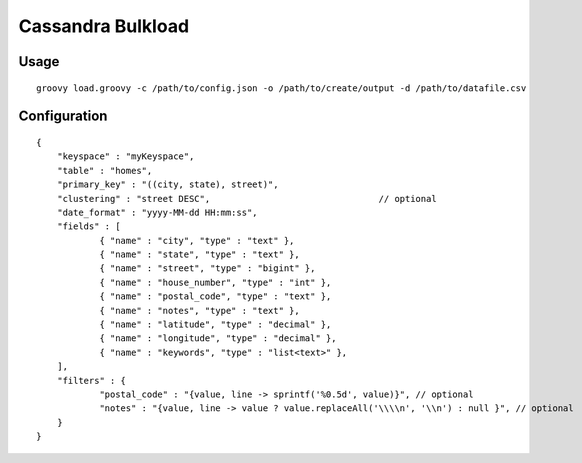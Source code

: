 ====================
Cassandra Bulkload
====================

-----
Usage
-----
::

    groovy load.groovy -c /path/to/config.json -o /path/to/create/output -d /path/to/datafile.csv

-------------
Configuration
-------------
::

    {
        "keyspace" : "myKeyspace",
        "table" : "homes",
        "primary_key" : "((city, state), street)",
        "clustering" : "street DESC",                                // optional
        "date_format" : "yyyy-MM-dd HH:mm:ss",
        "fields" : [
                { "name" : "city", "type" : "text" },
                { "name" : "state", "type" : "text" },
                { "name" : "street", "type" : "bigint" },
                { "name" : "house_number", "type" : "int" },
                { "name" : "postal_code", "type" : "text" },
                { "name" : "notes", "type" : "text" },
                { "name" : "latitude", "type" : "decimal" },
                { "name" : "longitude", "type" : "decimal" },
                { "name" : "keywords", "type" : "list<text>" },
        ],
        "filters" : {
                "postal_code" : "{value, line -> sprintf('%0.5d', value)}", // optional
                "notes" : "{value, line -> value ? value.replaceAll('\\\\n', '\\n') : null }", // optional
        }
    }

